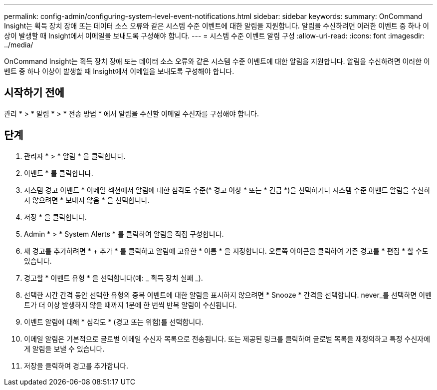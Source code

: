 ---
permalink: config-admin/configuring-system-level-event-notifications.html 
sidebar: sidebar 
keywords:  
summary: OnCommand Insight는 획득 장치 장애 또는 데이터 소스 오류와 같은 시스템 수준 이벤트에 대한 알림을 지원합니다. 알림을 수신하려면 이러한 이벤트 중 하나 이상이 발생할 때 Insight에서 이메일을 보내도록 구성해야 합니다. 
---
= 시스템 수준 이벤트 알림 구성
:allow-uri-read: 
:icons: font
:imagesdir: ../media/


[role="lead"]
OnCommand Insight는 획득 장치 장애 또는 데이터 소스 오류와 같은 시스템 수준 이벤트에 대한 알림을 지원합니다. 알림을 수신하려면 이러한 이벤트 중 하나 이상이 발생할 때 Insight에서 이메일을 보내도록 구성해야 합니다.



== 시작하기 전에

관리 * > * 알림 * > * 전송 방법 * 에서 알림을 수신할 이메일 수신자를 구성해야 합니다.



== 단계

. 관리자 * > * 알림 * 을 클릭합니다.
. 이벤트 * 를 클릭합니다.
. 시스템 경고 이벤트 * 이메일 섹션에서 알림에 대한 심각도 수준(* 경고 이상 * 또는 * 긴급 *)을 선택하거나 시스템 수준 이벤트 알림을 수신하지 않으려면 * 보내지 않음 * 을 선택합니다.
. 저장 * 을 클릭합니다.
. Admin * > * System Alerts * 를 클릭하여 알림을 직접 구성합니다.
. 새 경고를 추가하려면 * + 추가 * 를 클릭하고 알림에 고유한 * 이름 * 을 지정합니다. 오른쪽 아이콘을 클릭하여 기존 경고를 * 편집 * 할 수도 있습니다.
. 경고할 * 이벤트 유형 * 을 선택합니다(예: _ 획득 장치 실패 _).
. 선택한 시간 간격 동안 선택한 유형의 중복 이벤트에 대한 알림을 표시하지 않으려면 * Snooze * 간격을 선택합니다. never_를 선택하면 이벤트가 더 이상 발생하지 않을 때까지 1분에 한 번씩 반복 알림이 수신됩니다.
. 이벤트 알림에 대해 * 심각도 * (경고 또는 위험)를 선택합니다.
. 이메일 알림은 기본적으로 글로벌 이메일 수신자 목록으로 전송됩니다. 또는 제공된 링크를 클릭하여 글로벌 목록을 재정의하고 특정 수신자에게 알림을 보낼 수 있습니다.
. 저장을 클릭하여 경고를 추가합니다.

